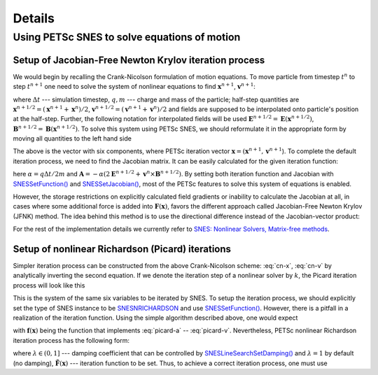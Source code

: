 Details
=======

Using PETSc SNES to solve equations of motion
---------------------------------------------

Setup of Jacobian-Free Newton Krylov iteration process
~~~~~~~~~~~~~~~~~~~~~~~~~~~~~~~~~~~~~~~~~~~~~~~~~~~~~~

We would begin by recalling the Crank-Nicolson formulation of motion
equations. To move particle from timestep :math:`t^{n}` to step :math:`t^{n+1}`
one need to solve the system of nonlinear equations to find
:math:`\mathbf{x}^{n+1}`, :math:`\mathbf{v}^{n+1}`:

.. math:: \mathbf{x}^{n+1} = \mathbf{x}^{n} + \Delta t \mathbf{v}^{n+1/2},
  :label: cn-x

.. math:: \mathbf{v}^{n+1} = \mathbf{v}^{n} + \frac{\Delta t q}{m}\left(\mathbf{E}\left(\mathbf{x}^{n+1/2}\right) + \mathbf{v}^{n+1/2} \times \mathbf{B}\left(\mathbf{x}^{n+1/2}\right)\right),
  :label: cn-v

where
:math:`\Delta t` --- simulation timestep,
:math:`q, m` --- charge and mass of the particle;
half-step quantities are
:math:`\mathbf{x}^{n+1/2} = \left(\mathbf{x}^{n+1} + \mathbf{x}^{n}\right) / 2`,
:math:`\mathbf{v}^{n+1/2} = \left(\mathbf{v}^{n+1} + \mathbf{v}^{n}\right) / 2`
and fields are supposed to be interpolated onto particle's position at the
half-step. Further, the following notation for interpolated fields will be used
:math:`\mathbf{E}^{n+1/2} = \mathbf{E}\left(\mathbf{x}^{n+1/2}\right)`,
:math:`\mathbf{B}^{n+1/2} = \mathbf{B}\left(\mathbf{x}^{n+1/2}\right)`.
To solve this system using PETSc SNES, we should reformulate it in
the appropriate form by moving all quantities to the left hand side

.. math:: :label: cn-f

  \mathbf{F}(\mathbf{x}) = 0~\sim~\begin{pmatrix}
    \mathbf{x}^{n+1} - \mathbf{x}^{n} - \Delta t \mathbf{v}^{n+1/2} \\[0.1cm]
    \mathbf{v}^{n+1} - \mathbf{v}^{n} - \dfrac{\Delta t q}{m}\left(\mathbf{E}^{n+1/2} + \mathbf{v}^{n+1/2} \times \mathbf{B}^{n+1/2}\right)
  \end{pmatrix} = 0.

The above is the vector with six components, where PETSc iteration vector
:math:`\mathbf{x} = (\mathbf{x}^{n+1}, \mathbf{v}^{n+1}`).
To complete the default iteration process, we need to find the Jacobian
matrix. It can be easily calculated for the given iteration function:

.. math:: :label: cn-jac

  \mathbf{J}(\mathbf{x}) = \partial \mathbf{F} / \partial \mathbf{x} = \begin{pmatrix}
    1 & 0 & 0 & -\Delta t/2 & 0 & 0 \\[0.1cm]
    0 & 1 & 0 & 0 & -\Delta t/2 & 0 \\[0.1cm]
    0 & 0 & 1 & 0 & 0 & -\Delta t/2 \\[0.1cm]
    \partial_x A_x & \partial_y A_x & \partial_z A_x & 1 & -\alpha B_z & +\alpha B_y \\[0.1cm]
    \partial_x A_y & \partial_y A_y & \partial_z A_y & +\alpha B_z & 1 & -\alpha B_x \\[0.1cm]
    \partial_x A_z & \partial_y A_z & \partial_z A_z & -\alpha B_y & +\alpha B_x & 1 \\[0.1cm]
  \end{pmatrix}\!,

here :math:`\alpha = q \Delta t / 2 m` and :math:`\mathbf{A} = - \alpha \left(2 \mathbf{E}^{n+1/2} + \mathbf{v}^{n} \times \mathbf{B}^{n+1/2}\right)`.
By setting both iteration function and Jacobian with `SNESSetFunction() <https://petsc.org/main/manualpages/SNES/SNESSetFunction/>`_
and `SNESSetJacobian() <https://petsc.org/main/manualpages/SNES/SNESSetJacobian/>`_,
most of the PETSc features to solve this system of equations is enabled.

However, the storage restrictions on explicitly calculated field
gradients or inability to calculate the Jacobian at all, in cases
where some additional force is added into :math:`\mathbf{F}(\mathbf{x})`,
favors the different approach called Jacobian-Free Newton Krylov (JFNK)
method. The idea behind this method is to use the directional difference
instead of the Jacobian-vector product:

.. math:: \left(\mathbf{a}, \partial \mathbf{F} / \partial \mathbf{x}\right) \approx \left(\mathbf{F}(\mathbf{x} + h \mathbf{a}) - \mathbf{F}(\mathbf{x}) \right) \! / h.
  :label: jfnk-diff

For the rest of the implementation details we currently refer to
`SNES: Nonlinear Solvers, Matrix-free methods <https://petsc.org/main/manual/snes/#matrix-free-methods>`_.

Setup of nonlinear Richardson (Picard) iterations
~~~~~~~~~~~~~~~~~~~~~~~~~~~~~~~~~~~~~~~~~~~~~~~~~

Simpler iteration process can be constructed from the above Crank-Nicolson
scheme: :eq:`cn-x`, :eq:`cn-v` by analytically inverting the second
equation. If we denote the iteration step of a nonlinear solver by
:math:`k`, the Picard iteration process will look like this

.. math:: \mathbf{a}^k = \mathbf{v}^{n} + \alpha \mathbf{E}^{n+1/2,\, k},
  :label: picard-a

.. math:: \mathbf{v}^{n+1/2,\, k+1} = \frac{\mathbf{a}^k + \alpha \mathbf{a}^k \times \mathbf{B}^{n+1/2,\, k}  + \alpha^2 (\mathbf{a}^k, \mathbf{B}^{n+1/2,\, k}) \mathbf{B}^{n+1/2,\, k}}{1 + (\alpha B^{n+1/2,\, k})^2}\,,
  :label: picard-vh

.. math:: \mathbf{x}^{n+1,\, k+1} = \mathbf{x}^{n} + \Delta t \mathbf{v}^{n+1/2,\, k+1},
  :label: picard-x

.. math:: \mathbf{v}^{n+1,\, k+1} = 2 \mathbf{v}^{n+1/2,\, k+1} - \mathbf{v}^{n}.
  :label: picard-v

This is the system of the same six variables to be iterated by SNES.
To setup the iteration process, we should explicitly set the type of
SNES instance to be `SNESNRICHARDSON <https://petsc.org/main/manualpages/SNES/SNESNRICHARDSON/>`_
and use `SNESSetFunction() <https://petsc.org/main/manualpages/SNES/SNESSetFunction/>`_.
However, there is a pitfall in a realization of the iteration function.
Using the simple algorithm described above, one would expect

.. math:: \mathbf{x}^{k+1} = \mathbf{f}(\mathbf{x}^{k})
  :label: picard-expectation

with :math:`\mathbf{f}(\mathbf{x})` being the function that implements :eq:`picard-a` -- :eq:`picard-v`.
Nevertheless, PETSc nonlinear Richardson iteration process has the following form:

.. math:: \mathbf{x}^{k+1} = \mathbf{x}^{k} - \lambda \tilde{\mathbf{F}}(\mathbf{x}^{k}),
  :label: picard-petsc

where :math:`\lambda \in (0, 1]` --- damping coefficient that can be
controlled by `SNESLineSearchSetDamping() <https://petsc.org/main/manualpages/SNES/SNESLineSearchSetDamping/>`_
and :math:`\lambda = 1` by default (no damping), :math:`\tilde{\mathbf{F}}(\mathbf{x})`
--- iteration function to be set.  Thus, to achieve a correct iteration
process, one must use

.. math:: \tilde{\mathbf{F}}(\mathbf{x}) = \mathbf{x} - \mathbf{f}(\mathbf{x}).
  :label: picard-correct

